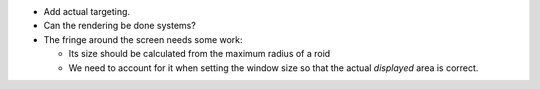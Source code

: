 * Add actual targeting.

* Can the rendering be done systems?

* The fringe around the screen needs some work:

  * Its size should be calculated from the maximum radius of a roid

  * We need to account for it when setting the window size so that the actual *displayed* area is correct.